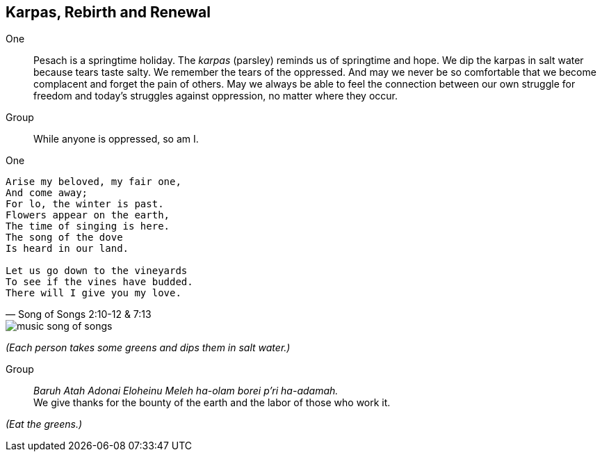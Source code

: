 == Karpas, Rebirth and Renewal

One:: Pesach is a springtime holiday. The _karpas_ (parsley) reminds us of
springtime and hope. We dip the karpas in salt water because tears taste salty.
We remember the tears of the oppressed.  And may we never be so comfortable
that we become complacent and forget the pain of others. May we always be able
to feel the connection between our own struggle for freedom and today’s
struggles against oppression, no matter where they occur.

Group:: While anyone is oppressed, so am I.

One::

[verse, Song of Songs 2:10-12 &amp; 7:13]
____
Arise my beloved, my fair one,
And come away;
For lo, the winter is past.
Flowers appear on the earth,
The time of singing is here.
The song of the dove
Is heard in our land.

Let us go down to the vineyards
To see if the vines have budded.
There will I give you my love.
____

image::music-song-of-songs.jpg[]

_(Each person takes some greens and dips them in salt water.)_

Group:: _Baruh Atah Adonai Eloheinu Meleh ha-olam borei p'ri ha-adamah._ +
We give thanks for the bounty of the earth and the labor of those who work it.

_(Eat the greens.)_

